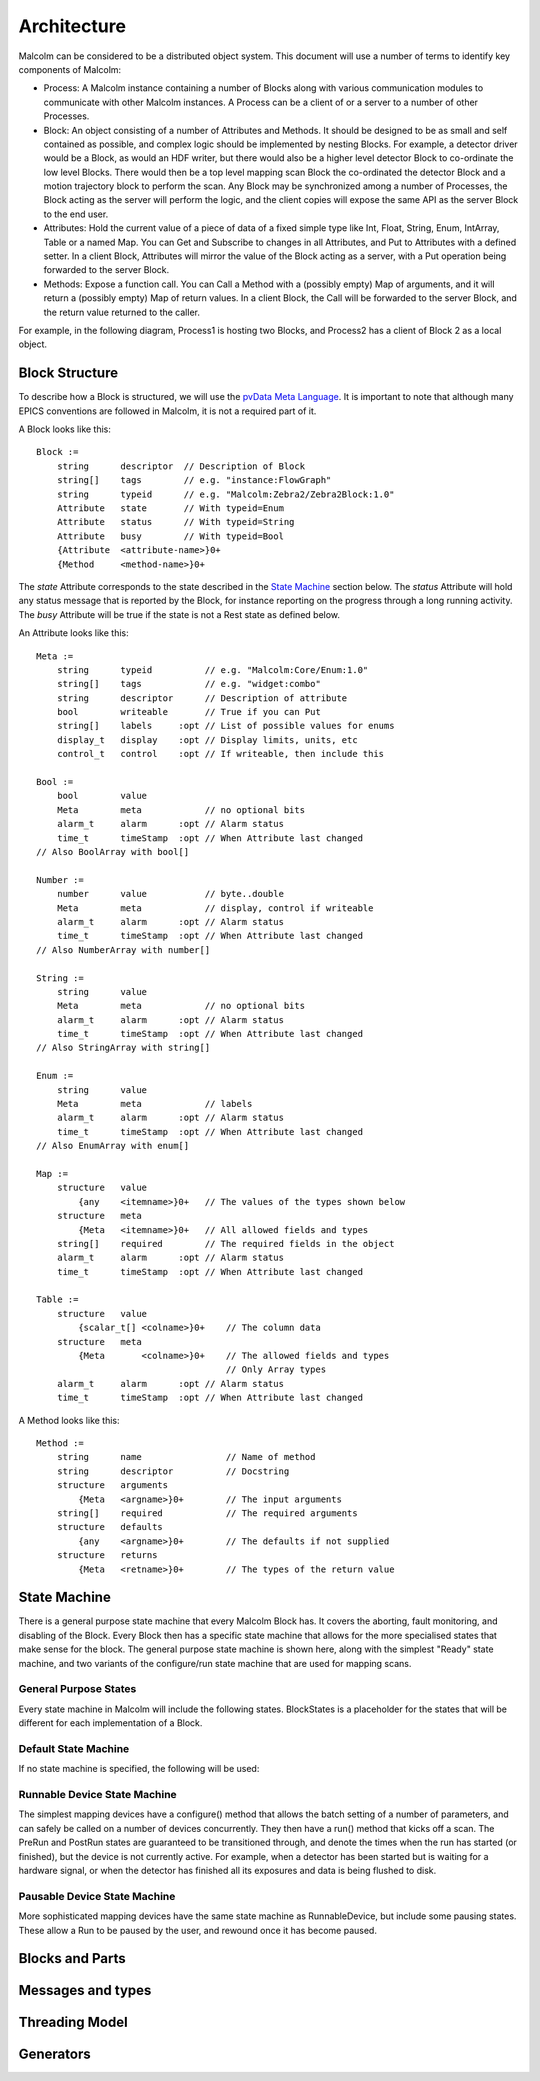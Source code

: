 Architecture
============

Malcolm can be considered to be a distributed object system. This document will
use a number of terms to identify key components of Malcolm:

- Process: A Malcolm instance containing a number of Blocks along with various
  communication modules to communicate with other Malcolm instances. A Process
  can be a client of or a server to a number of other Processes.
- Block: An object consisting of a number of Attributes and Methods. It should
  be designed to be as small and self contained as possible, and complex logic
  should be implemented by nesting Blocks. For example, a detector driver would
  be a Block, as would an HDF writer, but there would also be a higher level
  detector Block to co-ordinate the low level Blocks. There would then be a top
  level mapping scan Block the co-ordinated the detector Block and a motion
  trajectory block to perform the scan. Any Block may be synchronized among a
  number of Processes, the Block acting as the server will perform the logic,
  and the client copies will expose the same API as the server Block to the end
  user.
- Attributes: Hold the current value of a piece of data of a fixed simple type
  like Int, Float, String, Enum, IntArray, Table or a named Map. You can Get
  and Subscribe to changes in all Attributes, and Put to Attributes with a
  defined setter. In a client Block, Attributes will mirror the value of the
  Block acting as a server, with a Put operation being forwarded to the server
  Block.
- Methods: Expose a function call. You can Call a Method with a (possibly empty)
  Map of arguments, and it will return a (possibly empty) Map of return values.
  In a client Block, the Call will be forwarded to the server Block, and the
  return value returned to the caller.

For example, in the following diagram, Process1 is hosting two Blocks, and
Process2 has a client of Block 2 as a local object.

.. uml::

    frame Process1 {
        frame Block1 {
            [Attribute 1]
            [Attribute 2]
            [Method 1]
        }

        frame Block2 {
            [Attribute 1] as B2.A1
            [Method 1] as B2.M1
        }
    }

    frame Process2 {
        frame Block2Client {
            [Attribute 1] as B2C.A1
            [Method 1] as B2C.M1
        }
    }

    B2C.A1 --> B2.A1
    B2C.M1 --> B2.M1


Block Structure
---------------

To describe how a Block is structured, we will use the `pvData Meta Language`_.
It is important to note that although many EPICS conventions are followed in
Malcolm, it is not a required part of it.

.. _pvData Meta Language:
    http://epics-pvdata.sourceforge.net/docbuild/pvDataJava/tip/documentation/
    pvDataJava.html#pvdata_meta_language

A Block looks like this::

    Block :=
        string      descriptor  // Description of Block
        string[]    tags        // e.g. "instance:FlowGraph"
        string      typeid      // e.g. "Malcolm:Zebra2/Zebra2Block:1.0"
        Attribute   state       // With typeid=Enum
        Attribute   status      // With typeid=String
        Attribute   busy        // With typeid=Bool
        {Attribute  <attribute-name>}0+
        {Method     <method-name>}0+

The `state` Attribute corresponds to the state described in the `State Machine`_
section below. The `status` Attribute will hold any status message that is
reported by the Block, for instance reporting on the progress through a long
running activity. The `busy` Attribute will be true if the state is not a Rest
state as defined below.

An Attribute looks like this::

    Meta :=
        string      typeid          // e.g. "Malcolm:Core/Enum:1.0"
        string[]    tags            // e.g. "widget:combo"
        string      descriptor      // Description of attribute
        bool        writeable       // True if you can Put
        string[]    labels     :opt // List of possible values for enums
        display_t   display    :opt // Display limits, units, etc
        control_t   control    :opt // If writeable, then include this

    Bool :=
        bool        value
        Meta        meta            // no optional bits
        alarm_t     alarm      :opt // Alarm status
        time_t      timeStamp  :opt // When Attribute last changed
    // Also BoolArray with bool[]

    Number :=
        number      value           // byte..double
        Meta        meta            // display, control if writeable
        alarm_t     alarm      :opt // Alarm status
        time_t      timeStamp  :opt // When Attribute last changed
    // Also NumberArray with number[]

    String :=
        string      value
        Meta        meta            // no optional bits
        alarm_t     alarm      :opt // Alarm status
        time_t      timeStamp  :opt // When Attribute last changed
    // Also StringArray with string[]

    Enum :=
        string      value
        Meta        meta            // labels
        alarm_t     alarm      :opt // Alarm status
        time_t      timeStamp  :opt // When Attribute last changed
    // Also EnumArray with enum[]

    Map :=
        structure   value
            {any    <itemname>}0+   // The values of the types shown below
        structure   meta
            {Meta   <itemname>}0+   // All allowed fields and types
        string[]    required        // The required fields in the object
        alarm_t     alarm      :opt // Alarm status
        time_t      timeStamp  :opt // When Attribute last changed

    Table :=
        structure   value
            {scalar_t[] <colname>}0+    // The column data
        structure   meta
            {Meta       <colname>}0+    // The allowed fields and types
                                        // Only Array types
        alarm_t     alarm      :opt // Alarm status
        time_t      timeStamp  :opt // When Attribute last changed

A Method looks like this::

    Method :=
        string      name                // Name of method
        string      descriptor          // Docstring
        structure   arguments
            {Meta   <argname>}0+        // The input arguments
        string[]    required            // The required arguments
        structure   defaults
            {any    <argname>}0+        // The defaults if not supplied
        structure   returns
            {Meta   <retname>}0+        // The types of the return value







State Machine
-------------

There is a general purpose state machine that every Malcolm Block has. It covers
the aborting, fault monitoring, and disabling of the Block. Every Block then
has a specific state machine that allows for the more specialised states that
make sense for the block. The general purpose state machine is shown here,
along with the simplest "Ready" state machine, and two variants of the
configure/run state machine that are used for mapping scans.

General Purpose States
^^^^^^^^^^^^^^^^^^^^^^

Every state machine in Malcolm will include the following states. BlockStates
is a placeholder for the states that will be different for each implementation
of a Block.

.. uml::
    !include docs/stateMachineDefs.iuml

    state canDisable {
        state canError {
            state BlockStates {
                state ___ <<Rest>>
                ___ : Rest state
                Resetting -left-> ___
            }

            BlockStates : Has one or more Rest states that Resetting can
            BlockStates : transition to. May contain block specific states

            BlockStates -down-> Aborting : Abort
            Aborting -right-> Aborted
            state Aborted <<Abort>>
            Aborted : Rest state
            Aborted -up-> Resetting : Reset
        }
        canError -right-> Fault : Error

        state Fault <<Fault>>
        Fault : Rest state
        Fault --> Resetting : Reset
    }
    canDisable --> Disabled : Disable

    state Disabled <<Disabled>>
    Disabled : Rest state
    Disabled --> Resetting : Reset
    [*] -right-> Disabled


Default State Machine
^^^^^^^^^^^^^^^^^^^^^

If no state machine is specified, the following will be used:

.. uml::
    !include docs/stateMachineDefs.iuml

    Resetting -left-> Ready

    state Ready <<Rest>>
    Ready : Rest state

Runnable Device State Machine
^^^^^^^^^^^^^^^^^^^^^^^^^^^^^

The simplest mapping devices have a configure() method that allows the batch
setting of a number of parameters, and can safely be called on a number of
devices concurrently. They then have a run() method that kicks off a scan. The
PreRun and PostRun states are guaranteed to be transitioned through, and denote
the times when the run has started (or finished), but the device is not
currently active. For example, when a detector has been started but is waiting
for a hardware signal, or when the detector has finished all its exposures and
data is being flushed to disk.

.. uml::
    !include docs/stateMachineDefs.iuml

    Resetting --> Idle
    state Idle <<Rest>>
    Idle : Rest state
    Idle -right-> Configuring : Configure
    Configuring -right-> Ready
    state Ready <<Rest>>
    Ready -right-> PreRun : Run
    PreRun -right-> Running
    Running -right-> PostRun
    PostRun -left-> Ready
    PostRun -left-> Idle
    Ready --> Resetting : Reset
    Ready : Rest state

Pausable Device State Machine
^^^^^^^^^^^^^^^^^^^^^^^^^^^^^

More sophisticated mapping devices have the same state machine as
RunnableDevice, but include some pausing states. These allow a Run to be paused
by the user, and rewound once it has become paused.

.. uml::
    !include docs/stateMachineDefs.iuml

    Resetting --> Idle
    state Idle <<Rest>>
    Idle : Rest state
    Idle -right-> Configuring : Configure
    Configuring -right-> Ready
    state Ready <<Rest>>
    Ready -right-> PreRun : Run
    PreRun -right-> Running
    Running -right-> PostRun
    PostRun -left-> Ready
    PostRun -left-> Idle
    Ready --> Resetting : Reset
    Ready : Rest state

    Running -down-> Pausing : Pause
    PreRun -down-> Pausing : Pause
    Pausing -right-> Paused
    Paused -left-> Pausing : Rewind
    Ready -down-> Rewinding : Rewind
    Rewinding -up-> Ready
    Paused -up-> Running : Resume

Blocks and Parts
----------------

Messages and types
------------------

Threading Model
---------------

Generators
----------




